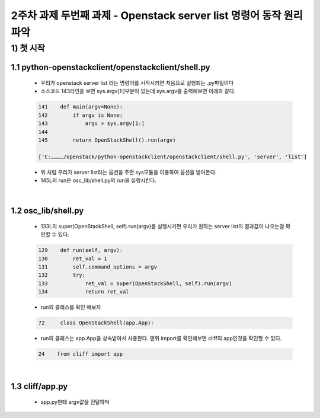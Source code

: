 
2주차 과제 두번째 과제 - Openstack server list 명령어 동작 원리 파악
======================================================================



1) 첫 시작
----------------

1.1 python-openstackclient/openstackclient/shell.py
''''''''''''''''''''''''''''''''''''''''''''''''''''''''

    * 우리가 openstack server list 라는 명령어를 시작시키면 처음으로 실행되는 .py파일이다
    * 소스코드 143라인을 보면 sys.argv[1:]부분이 있는데 sys.argv를 출력해보면 아래와 같다.

    .. code-block:: python

        141    def main(argv=None):
        142        if argv is None:
        143            argv = sys.argv[1:]
        144
        145        return OpenStackShell().run(argv)

        ['C:…………/openstack/python-openstackclient/openstackclient/shell.py', 'server', 'list']

    * 위 처럼 우리가 server list라는 옵션을 주면 sys모듈을 이용하여 옵션을 받아온다.
    * 145L의 run은 osc_lib/shell.py의 run을 실행시킨다.


|

1.2 osc_lib/shell.py
'''''''''''''''''''''''''

    * 133L의 super(OpenStackShell, self).run(argv)를 실행시키면 우리가 원하는 server list의 결과값이 나오는걸 확인할 수 있다.

    .. code-block:: python

        129    def run(self, argv):
        130        ret_val = 1
        131        self.command_options = argv
        132        try:
        133            ret_val = super(OpenStackShell, self).run(argv)
        134            return ret_val


    * run의 클래스를 확인 해보자

    .. code-block:: python

        72     class OpenStackShell(app.App):

    * run의 클래스는 app.App을 상속받아서 사용한다. 맨위 import를 확인해보면 cliff의 app인것을 확인할 수 있다.

    .. code-block:: python

        24    from cliff import app


|

1.3 cliff/app.py
''''''''''''''''''''''

    * app.py한테 argv값을 전달하며